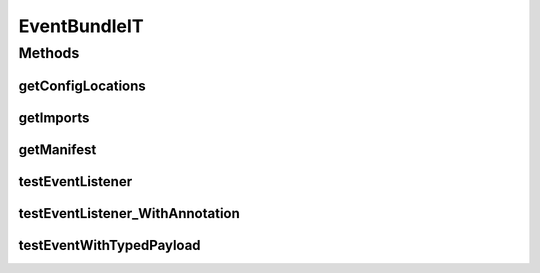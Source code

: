 .. java:import:: org.motechproject.event MotechEvent

.. java:import:: org.motechproject.event.domain TestEventPayload

.. java:import:: org.motechproject.event.listener EventListener

.. java:import:: org.motechproject.event.listener EventListenerRegistryService

.. java:import:: org.motechproject.event.listener EventRelay

.. java:import:: org.motechproject.testing.osgi BaseOsgiIT

.. java:import:: org.osgi.framework Constants

.. java:import:: org.osgi.framework ServiceReference

.. java:import:: java.util ArrayList

.. java:import:: java.util Arrays

.. java:import:: java.util HashMap

.. java:import:: java.util List

.. java:import:: java.util Map

.. java:import:: java.util.jar Manifest

EventBundleIT
=============

.. java:package:: org.motechproject.event.osgi
   :noindex:

.. java:type:: public class EventBundleIT extends BaseOsgiIT

Methods
-------
getConfigLocations
^^^^^^^^^^^^^^^^^^

.. java:method:: @Override protected String getConfigLocations()
   :outertype: EventBundleIT

getImports
^^^^^^^^^^

.. java:method:: @Override protected List<String> getImports()
   :outertype: EventBundleIT

getManifest
^^^^^^^^^^^

.. java:method:: @Override protected Manifest getManifest()
   :outertype: EventBundleIT

testEventListener
^^^^^^^^^^^^^^^^^

.. java:method:: public void testEventListener() throws Exception
   :outertype: EventBundleIT

testEventListener_WithAnnotation
^^^^^^^^^^^^^^^^^^^^^^^^^^^^^^^^

.. java:method:: public void testEventListener_WithAnnotation() throws Exception
   :outertype: EventBundleIT

testEventWithTypedPayload
^^^^^^^^^^^^^^^^^^^^^^^^^

.. java:method:: public void testEventWithTypedPayload() throws Exception
   :outertype: EventBundleIT

